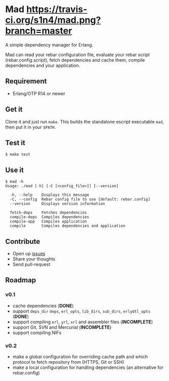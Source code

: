 * Mad [[https://travis-ci.org/s1n4/mad][https://travis-ci.org/s1n4/mad.png?branch=master]]


A simple dependency manager for Erlang.

Mad can read your rebar configuration file, evaluate your rebar script
(rebar.config.script), fetch dependencies and cache them, compile dependencies
and your application.

** Requirement

- Erlang/OTP R14 or newer

** Get it

   Clone it and just run ~make~. This builds the standalone escript executable
   ~mad~, then put it in your ~$PATH~.

** Test it
   #+BEGIN_SRC
   $ make test
   #+END_SRC

** Use it
   #+BEGIN_SRC
   $ mad -h
   Usage: ./mad [-h] [-C [<config_file>]] [--version]

     -h, --help    Displays this message
     -C, --config  Rebar config file to use [default: rebar.config]
     --version     Displays version information

     fetch-deps    Fetches dependencies
     compile-deps  Compiles dependencies
     compile-app   Compiles application
     compile       Compiles dependencies and application
   #+END_SRC

** Contribute

- Open up [[https://github.com/s1n4/mad/issues][issues]]
- Share your thoughts
- Send pull-request

** Roadmap

*** v0.1
    - cache dependencies (*DONE*)
    - support ~deps_dir~ ~deps~, ~erl_opts~, ~lib_dirs~, ~sub_dirs~,
      ~erlydtl_opts~ (*DONE*)
    - support compiling ~erl~, ~yrl~, ~xrl~ and assembler files (*INCOMPLETE*)
    - support Git, SVN and Mercurial (*INCOMPLETE*)
    - support compiling NIFs

*** v0.2
    - make a global configuration for overriding cache path and which protocol
      to fetch repository from (HTTPS, Git or SSH)
    - make a local configuration for handling dependencies
      (an alternative for rebar.config)
